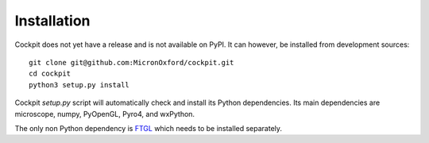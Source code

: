 .. Copyright (C) 2019 David Pinto <david.pinto@bioch.ox.ac.uk>

   Permission is granted to copy, distribute and/or modify this
   document under the terms of the GNU Free Documentation License,
   Version 1.3 or any later version published by the Free Software
   Foundation; with no Invariant Sections, no Front-Cover Texts, and
   no Back-Cover Texts.  A copy of the license is included in the
   section entitled "GNU Free Documentation License".

Installation
************

Cockpit does not yet have a release and is not available on PyPI.  It
can however, be installed from development sources::

    git clone git@github.com:MicronOxford/cockpit.git
    cd cockpit
    python3 setup.py install

Cockpit `setup.py` script will automatically check and install its
Python dependencies.  Its main dependencies are microscope, numpy,
PyOpenGL, Pyro4, and wxPython.

The only non Python dependency is `FTGL
<https://sourceforge.net/projects/ftgl/>`_ which needs to be installed
separately.
